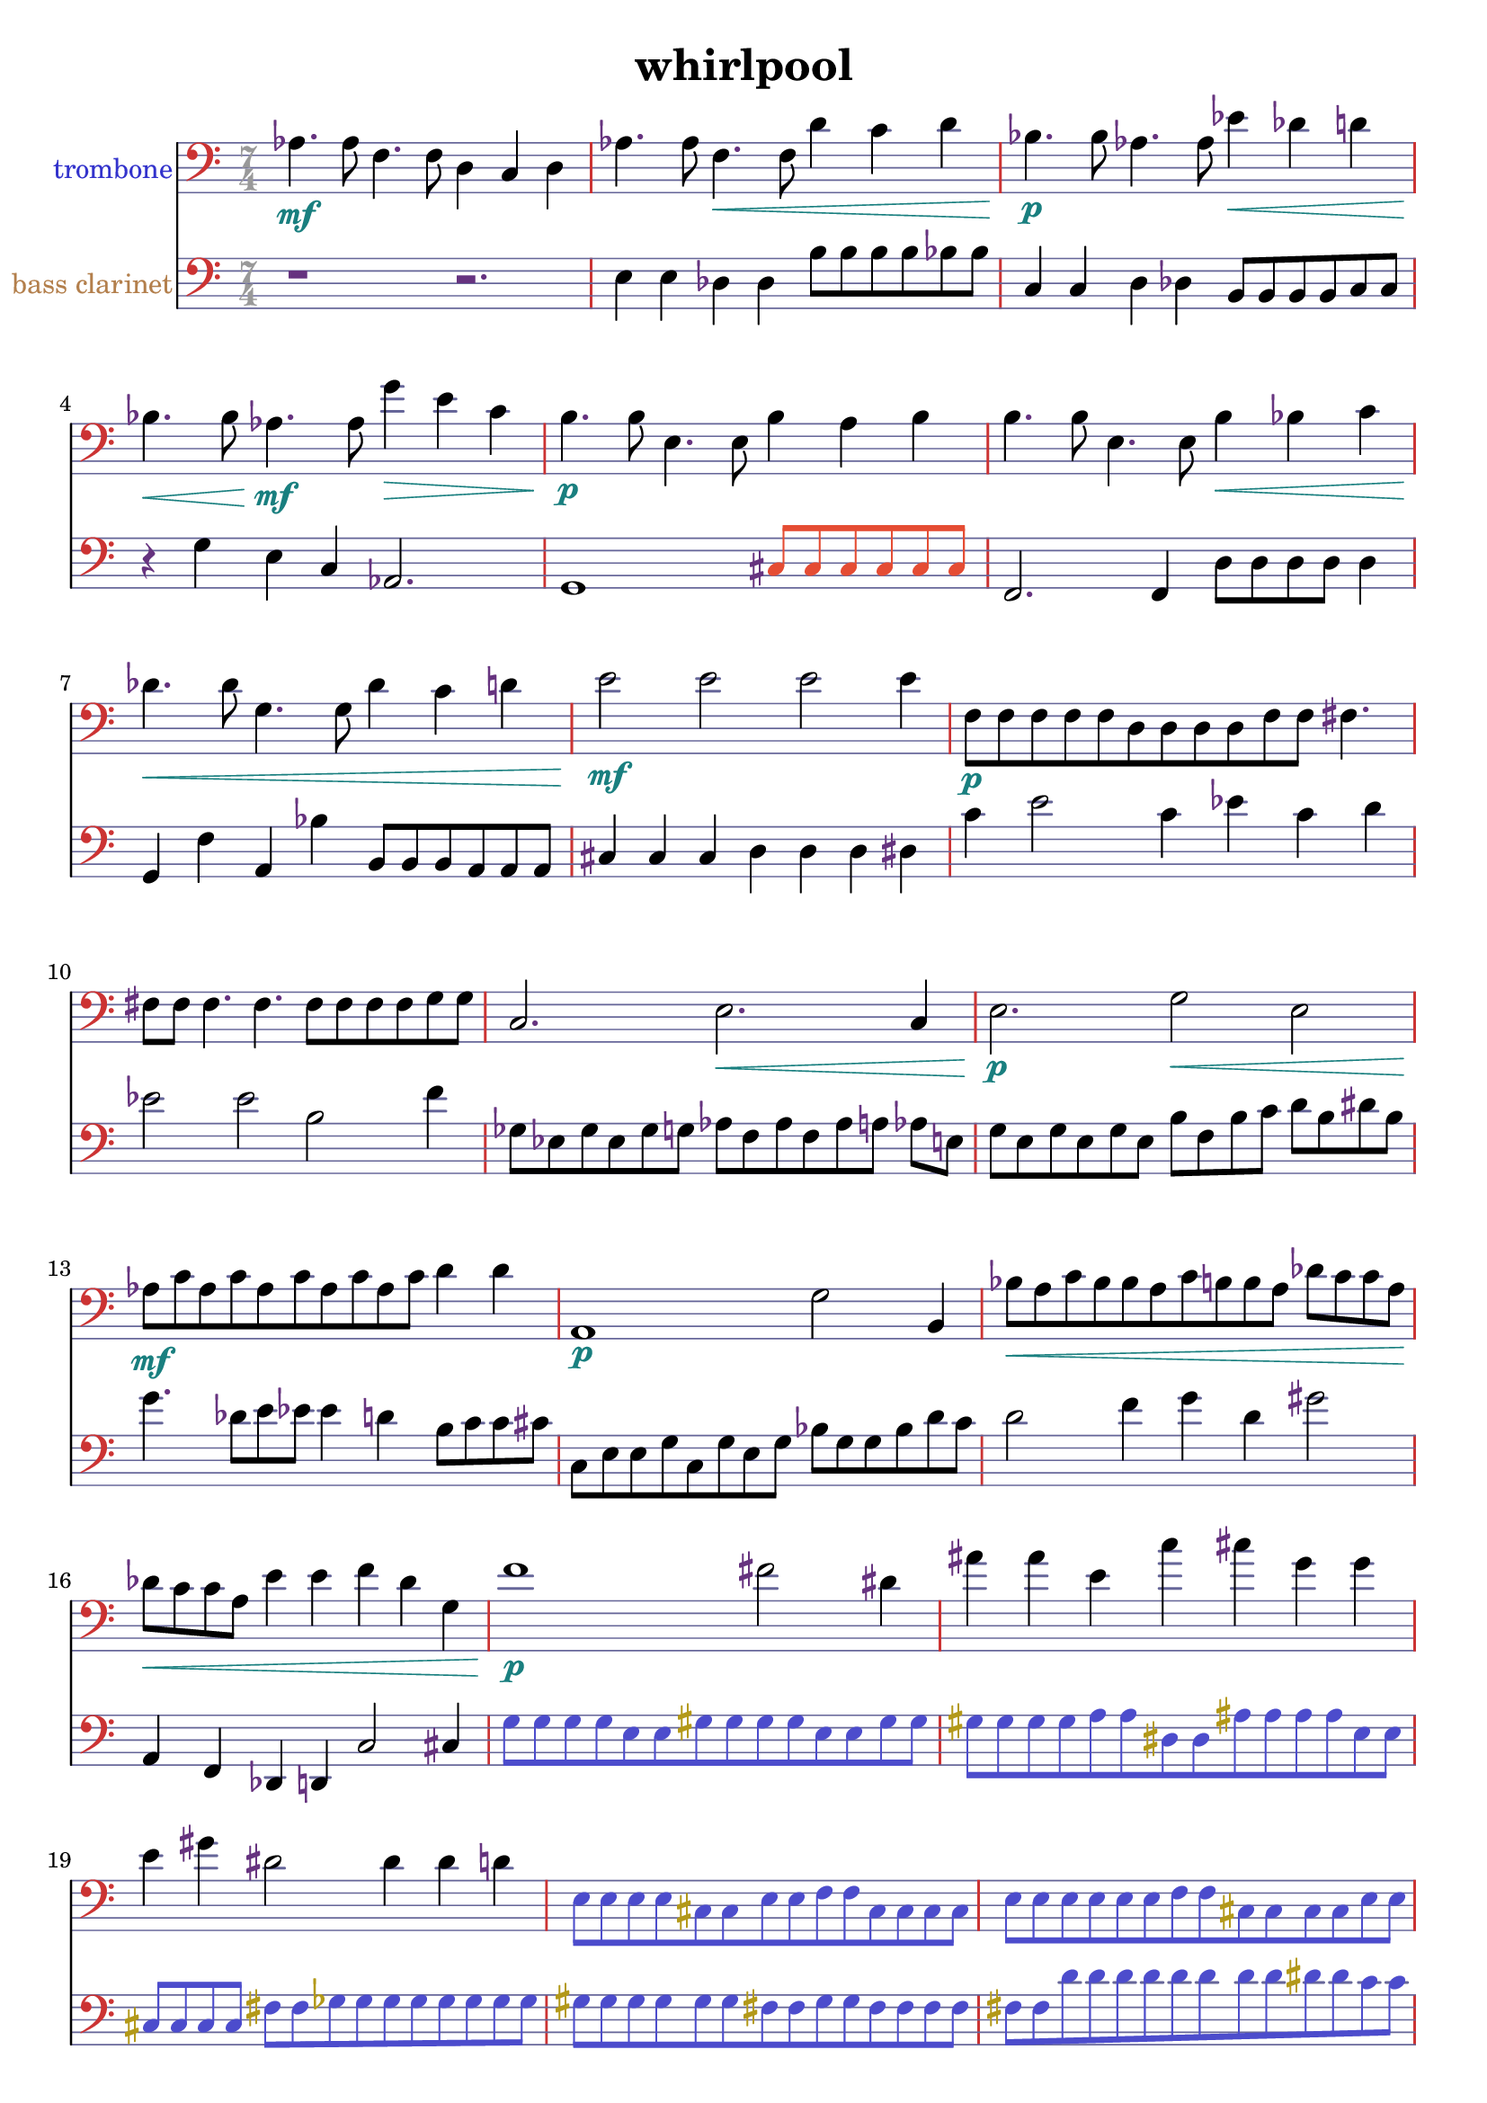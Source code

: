 %{
WHIRLPOOL
%}

\header{
  title = "whirlpool"
}

trombonecolor     = #(rgb-color 0.2 0.2 0.8)
bassclarinetcolor = #(rgb-color 0.7 0.5 0.3)
timecolor         = #(rgb-color 0.6 0.6 0.6)
accidentalcolor   = #(rgb-color 0.4 0.2 0.5)
staffcolor        = #(rgb-color 0.4 0.4 0.6)
clefcolor         = #(rgb-color 0.8 0.2 0.2)
dynamicscolor     = #(rgb-color 0.1 0.5 0.5)

turnnotecolor     = #(rgb-color 0.3 0.3 0.8)
slurnotecolor     = #(rgb-color 0.9 0.3 0.2)
turndotcolor      = #(rgb-color 0.7 0.6 0.1)
flownotecolor     = #(rgb-color 0.1 0.6 0.7)
emphasiscolor     = #(rgb-color 0.7 0.3 0.1)

trombone = 
\relative c' {
  \time 7/4
  \clef bass
  aes4.\mf aes8 f4. f8 d4 c d
  aes'4. aes8 f4.\< f8 d'4 c d
  bes4.\p bes8 aes4. aes8 ees'4\< des d
  bes4.\< bes8 aes4.\mf aes8 g'4\> e c
  b4.\p b8 e,4. e8 b'4 a b
  b4. b8 e,4. e8 b'4\< bes c
  des4.\< des8 g,4. g8 des'4 c d
  e2\mf e e e4
  f,8\p[ f f f f d d d d f f] fis4.
  fis8 fis fis4. fis4. fis8[ fis fis fis g g]
  c,2. e\< c4
  e2.\p g2\< e2
  aes8\mf[ c aes c aes c aes c aes c] d4 d
  a,1\p g'2 b,4
  bes'8\<[ a c bes bes a c b b a] des[ c c a]
  des\<[ c c a] e'4 e f des g, 
  f'1\p fis2 dis4
  ais' ais e c' cis g g
  e gis dis2 dis4 dis d
  \override NoteHead #'color = #turnnotecolor
  \override Stem #'color = #turnnotecolor
  \override Beam #'color = #turnnotecolor
  \override Accidental #'color = #turndotcolor
  e,8[ e e e cis cis e e f f cis cis cis cis]
  e[ e e e e e f f cis cis cis cis e e]
  \override NoteHead #'color = #slurnotecolor
  \override Stem #'color = #slurnotecolor
  \override Beam #'color = #slurnotecolor
  \override Accidental #'color = #accidentalcolor
  bes'4\mf--\glissando d aes b--\glissando ees b cis 
  d--\glissando aes aes aes--\glissando e e--\glissando c
  \override NoteHead #'color = #flownotecolor
  \override Stem #'color = #flownotecolor
  \override Beam #'color = #flownotecolor
  gis'8\mp[ gis g g g g g g e e e e dis dis]
  dis\>[ dis dis dis d d d d d d b b b b]
  b[ b b b a' b, b b a' a b, a' bes a]
  b,\<[ b bes' bes bes bes b, bes'\mp] r2.
}

bassclarinet = 
\relative c {
  \time 7/4
  \clef bass
  r1 r2.
  e4 e des des b'8[ b b b bes bes]
  c,4 c d des b8[ b b b c c]
  r4 g' e c aes2.
  g1 % ~ 
  \override NoteHead #'color = #slurnotecolor
  \override Stem #'color = #slurnotecolor
  \override Beam #'color = #slurnotecolor
    cis8[ cis cis cis cis cis]
  \revert NoteHead #'color
  \revert Stem #'color
  \revert Beam #'color
  f,2. f4 d'8[ d d d] d4
  g, f' a, bes' b,8[ b b a a a]
  cis4 cis cis d d d dis
  c' e2 c4 ees c d 
  ees2 ees b f'4
  ges,8[ ees ges ees ges g] aes[ f aes f aes a] aes e
  g[ e g e g e] b'[ f b c] d[ b dis b]
  g'4. des8[ e ees] ees4 d b8[ c c cis]
  c,[ e e g c, g' e g] bes[ g g bes d c]
  d2 f4 g d gis2
  a,,4 f des d c'2 cis4
  \override NoteHead #'color = #turnnotecolor
  \override Stem #'color = #turnnotecolor
  \override Beam #'color = #turnnotecolor
  \override Accidental #'color = #turndotcolor
  g'8[ g g g e e gis gis gis gis e e gis gis]
  gis[ gis gis gis a a dis, dis ais' ais ais ais e e]
  cis[ cis cis cis] fis[ fis ges ges ges ges ges ges ges ges]
  gis[ gis gis gis gis gis fis fis gis gis fis fis fis fis]
  fis[ fis d' d d d d d d d dis dis c c]
  \override NoteHead #'color = #slurnotecolor
  \override Stem #'color = #slurnotecolor
  \override Beam #'color = #slurnotecolor
  \override Accidental #'color = #accidentalcolor
  f,,4 e' f, ges' f, e' ges
  c, b' d, b' d f b,
  \revert NoteHead #'color
  \revert Stem #'color
  \revert Beam #'color
  \revert Accidental #'color
  f, f c'2 f,4 c' c
  c e,1 f2
  f2. f4 f e'2
  e2. fis4 r2.
}

\score {
  << 
  \new Staff {
    \set Staff.instrumentName = #"trombone"
    \override Staff.InstrumentName #'color = #trombonecolor
    \override Staff.TimeSignature #'color = #timecolor
    \override Staff.TimeSignature #'style = #'numbered
    \override Staff.TimeSignature #'font-size = #-1
    \override Staff.Accidental #'color = #accidentalcolor
    \override Staff.Rest #'color = #accidentalcolor
    \override Staff.Dots #'color = #accidentalcolor
    \override Staff.StaffSymbol #'color = #staffcolor
    \override Staff.LedgerLineSpanner #'color = #staffcolor
    \override Staff.BarLine #'color = #clefcolor
    \override Staff.Clef #'color = #clefcolor
    \override Staff.DynamicText #'color = #dynamicscolor
    \override Staff.Hairpin #'color = #dynamicscolor
    \new Voice {
      \trombone
    }
  }
  \new Staff {
    \set Staff.instrumentName = #"bass clarinet"
    \override Staff.InstrumentName #'color = #bassclarinetcolor
    \override Staff.TimeSignature #'color = #timecolor
    \override Staff.TimeSignature #'style = #'numbered
    \override Staff.TimeSignature #'font-size = #-1
    \override Staff.Accidental #'color = #accidentalcolor
    \override Staff.Rest #'color = #accidentalcolor
    \override Staff.Dots #'color = #accidentalcolor
    \override Staff.StaffSymbol #'color = #staffcolor
    \override Staff.LedgerLineSpanner #'color = #staffcolor
    \override Staff.BarLine #'color = #clefcolor
    \override Staff.Clef #'color = #clefcolor
    \override Staff.DynamicText #'color = #dynamicscolor
    \override Staff.Hairpin #'color = #dynamicscolor
    \new Voice {
      \bassclarinet
    }
  }
  >>
}

\version "2.14.1"
